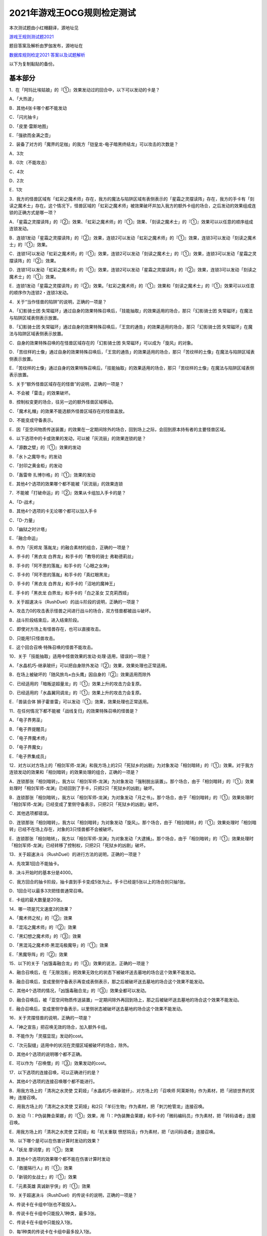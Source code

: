 ============================
2021年游戏王OCG规则检定测试
============================

本次测试题由小红帽翻译，源地址见

| \ `游戏王规则测试题2021 <https://www.bilibili.com/read/cv13875730>`__\

题目答案及解析由罗伽发布，源地址在

| \ `数据库规则检定2021 答案以及试题解析 <https://www.bilibili.com/read/cv14008601>`__\

以下为复制黏贴的备份。

基本部分
===========

1．在「阿玛比埃姑娘」的『①』效果发动过的回合中，以下可以发动的卡是？

A．「大热波」

B．其他4张卡哪个都不能发动

C．「闪光抽卡」

D．「皮里·雷斯地图」

E．「强欲而金满之壶」

2．装备了对方的「魔界的足枷」的我方「铠皇龙-电子暗黑终结龙」可以攻击的次数是？

A．3次

B．0次（不能攻击）

C．4次

D．2次

E．1次

3．我方的怪兽区域有「虹彩之魔术师」存在，我方的魔法与陷阱区域有表侧表示的「星霜之灵摆读阵」存在，我方的手卡有「刻读之魔术士」存在。这个情况下，怪兽区域的「虹彩之魔术师」被效果破坏并加入我方的额外卡组的场合，之后发动的效果组成连锁的正确方式是哪一项？

A．「星霜之灵摆读阵」的『②』效果、「虹彩之魔术师」的『①』效果、「刻读之魔术士」的『①』效果可以以任意的顺序组成连锁发动。

B．连锁1发动「星霜之灵摆读阵」的『②』效果，连锁2可以发动「虹彩之魔术师」的『①』效果，连锁3可以发动「刻读之魔术士」的『①』效果。

C．连锁1可以发动「虹彩之魔术师」的『①』效果，连锁2可以发动「刻读之魔术士」的『①』效果，连锁3可以发动「星霜之灵摆读阵」的『②』效果。

D．连锁1可以发动「虹彩之魔术师」的『①』效果，连锁2可以发动「星霜之灵摆读阵」的『②』效果，连锁3可以发动「刻读之魔术士」的『①』效果。

E．连锁1发动「星霜之灵摆读阵」的『②』效果。「虹彩之魔术师」的『①』效果和「刻读之魔术士」的『①』效果可以以任意的顺序作为连锁2・连锁3发动。

4．关于“当作怪兽的陷阱”的说明，正确的一项是？

A．「幻影骑士团 失常磁环」通过自身的效果特殊召唤后，「技能抽取」的效果适用的场合，那只「幻影骑士团 失常磁环」在魔法与陷阱区域表侧表示放置。

B．「幻影骑士团 失常磁环」通过自身的效果特殊召唤后，「王宫的通告」的效果适用的场合，那只「幻影骑士团 失常磁环」在魔法与陷阱区域表侧表示放置。

C．自身的效果特殊召唤的在怪兽区域存在的「幻影骑士团 失常磁环」可以成为「旋风」的对象。

D．「苦纹样的土像」通过自身的效果特殊召唤后，「王宫的通告」的效果适用的场合，那只「苦纹样的土像」在魔法与陷阱区域表侧表示放置。

E．「苦纹样的土像」通过自身的效果特殊召唤后，「技能抽取」的效果适用的场合，那只「苦纹样的土像」在魔法与陷阱区域表侧表示放置。

5．关于“额外怪兽区域存在的怪兽”的说明，正确的一项是？

A．不会被「雷击」的效果破坏。

B．控制权变更的场合，往另一边的额外怪兽区域移动。

C．「魔术礼帽」的效果不能选额外怪兽区域存在的怪兽盖放。

D．不能变成守备表示。

E．因「亚空间物质传送装置」的效果在一定期间除外的场合，回到场上之际，会回到原本持有者的主要怪兽区域。

6．以下选项中的卡或效果的发动，可以被「灰流丽」的效果连锁的是？

A．「源数之壁」的『①』效果的发动

B．「水卜之魔导书」的发动

C．「封印之黄金柜」的发动

D．「轰雷帝 扎博尔格」的『①』效果的发动

E．其他4个选项的效果哪个都不能被「灰流丽」的效果连锁

7．不能被「打破命运」的『②』效果从卡组加入手卡的是？

A．「D-战术」

B．其他4个选项的卡无论哪个都可以加入手卡

C．「D-力量」

D．「幽狱之时计塔」

E．「融合命运」

8．作为「灰烬龙 落胤龙」的融合素材的组合，正确的一项是？

A．手卡的「黑衣龙 白界龙」和手卡的「教导的骑士 弗勒德莉丝」

B．手卡的「阿不思的落胤」和手卡的「心眼之女神」

C．手卡的「阿不思的落胤」和手卡的「真红眼黑龙」

D．手卡的「黑衣龙 白界龙」和手卡的「沼地的魔神王」

E．手卡的「黑衣龙 白界龙」和手卡的「白之圣女 艾克莉西娅」

9．关于超速决斗（RushDuel）的战斗阶段的说明，正确的一项是？

A．攻击力0的攻击表示怪兽之间进行战斗的场合，双方怪兽都被战斗破坏。

B．战斗阶段结束后，进入结束阶段。

C．即使对方场上有怪兽存在，也可以直接攻击。

D．只能用1只怪兽攻击。

E．这个回合召唤·特殊召唤的怪兽不能攻击。

10．关于「技能抽取」适用中怪兽效果的发动·处理·适用，错误的一项是？

A．「水晶机巧-继承玻纤」可以把自身除外发动『②』效果，效果处理也正常适用。

B．在场上被破坏的「随风旅鸟×白头鹰」因自身的『②』效果适用而除外

C．已经适用的「暗叛逆超量龙」的『①』效果上升的攻击力会复原。

D．已经适用的「水晶翼同调龙」的『①』效果上升的攻击力会复原。

E．「兽装合体 狮子霍普雷」可以发动『①』效果，效果处理也正常适用。

11．在任何情况下都不能被「战线复归」的效果特殊召唤的怪兽是？

A．「电子界男巫」

B．「电子界提醒员」

C．「电子界魔术师」

D．「电子界魔女」

E．「电子界集成员」

12．对方以对方场上的「相剑军师-龙渊」和我方场上的2只「死狱乡的凶剧」为对象发动「相剑暗转」的『①』效果。对于我方连锁发动的效果和「相剑暗转」的效果处理的组合，正确的一项是？

A．连锁那张「相剑暗转」，我方以「相剑军师-龙渊」为对象发动「强制脱出装置」。那个场合，由于「相剑暗转」的『①』效果处理时「相剑军师-龙渊」已经回到了手卡，只把2只「死狱乡的凶剧」破坏。

B．连锁那张「相剑暗转」，我方以「相剑军师-龙渊」为对象发动「月之书」。那个场合，由于「相剑暗转」的『①』效果处理时「相剑军师-龙渊」已经变成了里侧守备表示，只把2只「死狱乡的凶剧」破坏。

C．其他选项都错误。

D．连锁那张「相剑暗转」，我方以「相剑暗转」为对象发动「旋风」。那个场合，由于「相剑暗转」的『①』效果处理时「相剑暗转」已经不在场上存在，对象的3只怪兽都不会被破坏。

E．连锁那张「相剑暗转」，我方以「相剑军师-龙渊」为对象发动「大逮捕」。那个场合，由于「相剑暗转」的『①』效果处理时「相剑军师-龙渊」已经转移了控制权，只把2只「死狱乡的凶剧」破坏。

13．关于超速决斗（RushDuel）的进行方法的说明，正确的一项是？

A．先攻第1回合不能抽卡。

B．决斗开始时的基本分是4000。

C．我方回合的抽卡阶段，抽卡直到手卡变成5张为止。手卡已经是5张以上的场合则只抽1张。

D．1回合可以最多3次把怪兽通常召唤。

E．卡组的最大数量是20张。

14．哪一项是咒文速度2的效果？

A．「魔术师之杖」的『②』效果

B．「混沌之魔术师」的『②』效果

C．「黑幻想之魔术师」的『③』效果

D．「黑混沌之魔术师·黑混沌极魔导」的『①』效果

E．「黑魔导阵」的『②』效果

15．以下的关于「凶饿毒融合龙」的『③』效果的说法，正确的一项是？

A．融合召唤后，在「无限泡影」把效果无效化的状态下被破坏送去墓地的场合这个效果不能发动。

B．融合召唤后，变成里侧守备表示再变成表侧表示，那之后被破坏送去墓地的场合这个效果不能发动。

C．其他4个选项的情况，「凶饿毒融合龙」的『③』效果全都可以发动。

D．融合召唤后，被「亚空间物质传送装置」一定期间除外再回到场上，那之后被破坏送去墓地的场合这个效果不能发动。

E．融合召唤后，变成里侧守备表示，以里侧状态被破坏送去墓地的场合这个效果不能发动。

16．关于灵摆怪兽的说明，正确的一项是？

A．「神之宣告」把召唤无效的场合，加入额外卡组。

B．不能作为「灵摆显现」发动的cost。

C．「次元裂缝」适用中的状况在灵摆区域被破坏的场合，除外。

D．其他4个选项的说明哪个都不正确。

E．可以作为「召唤僧」的『③』效果发动的cost。

17．以下选项的连接召唤，可以正确进行的是？

A．其他4个选项的连接召唤哪个都不能进行。

B．用我方场上的「清冽之水灵使 艾莉娅」「水晶机巧-继承玻纤」、对方场上的「召唤师 阿莱斯特」作为素材，把「闭锁世界的冥神」连接召唤。

C．用我方场上的「清冽之水灵使 艾莉娅」和2只「羊衍生物」作为素材，把「刺刀枪管龙」连接召唤。

D．发动「I：P伪装舞会莱娜」的『①』效果，用「I：P伪装舞会莱娜」和手卡的「微码编码员」作为素材，把「转码语者」连接召唤。

E．用我方场上的「清冽之水灵使 艾莉娅」和「机关重联 愤怒钩舌」作为素材，把「访问码语者」连接召唤。

18．以下哪个是可以在伤害计算时发动的效果？

A．「妖龙 摩诃摩」的『①』效果

B．其他4个选项的效果哪个都不能在伤害计算时发动

C．「救援隔行人」的『①』效果

D．「新锐的女战士」的『①』效果

E．「元素英雄 真诚新宇侠」的『①』效果

19．关于超速决斗（RushDuel）的传说卡的说明，正确的一项是？

A．传说卡在卡组中1张也不能投入。

B．传说卡在卡组中只能投入1种类，最多3张。

C．传说卡在卡组中只能投入1张。

D．每1种类的传说卡在卡组中最多投入1张。

E．使用的传说卡在决斗前必须向对方公开。

20．哪一项是「升天之黑角笛」的效果可以无效的特殊召唤？

A．连锁1发动的「来自星遗物中的觉醒」的效果进行的连接召唤

B．「命运英雄 毁灭凤凰人」的『③』效果在准备阶段进行的特殊召唤

C．2只以上怪兽的灵摆召唤

D．「救祓少女阿门武装」的效果进行的当作超量召唤的特殊召唤

E．「活死人的呼声」的效果进行的特殊召唤

21．关于先攻玩家的第一回合的说明，正确的一项是？

A．可以进行战斗阶段，但是不能进行攻击宣言。

B．最开始要进行抽卡阶段。

C．其他4个说明哪个都不正确。

D．不能从卡组抽卡。

E．准备阶段之后进行主要阶段2。

22．关于副卡组的说明，正确的一项是？

A．主卡组·额外卡组的卡与副卡组的卡必须使用相同的卡套。

B．主卡组·额外卡组的卡与副卡组的卡进行交换的场合，必须宣言要交换的卡。

C．决斗过程中可以确认副卡组的内容。

D．副卡组是0张也可以。

E．交换前后主卡组的数量或额外卡组的数量发生变化也没关系。

23．关于怪兽衍生物的说明，正确的一项是？

A．不能作为「大星义初始龙」特殊召唤的手续使用。

B．可以作为「马骨的对价」发动的cost。

C．「日全食之书」的效果适用的场合表示形式也不会改变。

D．可以作为超量召唤的素材使用。

E．可以作为「吞食百万的暴食兽」特殊召唤的手续使用。

24．可以正确发动的怪兽效果是哪一项？

A．其他4个选项的效果哪个都不能发动。

B．作为『①』效果发动的cost把自身解放，结果被「大宇宙」的效果除外的「星尘龙」的『②』效果。

C．「废品连接者」的『②』效果特殊召唤的「废品战士」的『①』效果。

D．先被连锁2的「星尘的残光」的效果特殊召唤，再被连锁1的「黑蔷薇龙」的效果破坏送去墓地的「星尘同调士」的『②』效果。

E．因「凤翼的爆风」的效果而回到额外卡组的「星尘战士」的『③』效果。

25．关于在卡组·额外卡组中投入的卡的组合，正确的一项是？

A．「混沌No.39 希望皇 霍普雷」「龙装合体 龙王霍普雷」「兽装合体 狮子霍普雷」各3张。

B．其他4个选项哪个都不正确（无法在卡组·额外卡组中全部投入）。

C．「海」「幻煌之都 帕西菲斯」「潜海奇袭」各3张。

D．「融合」「置换融合」「大融合」各3张。

E．「鹰身女郎三姐妹」「鹰身女郎 电子紧身装束」「鹰身女郎 爪牙碎断」各3张。

26．关于超速决斗（RushDuel）的极限召唤的说明，正确的一项是？

A．手卡集齐3只极限怪兽的情况下，可以把它们作为1只怪兽进行极限召唤。

B．我方场上分别召唤了3只极限怪兽的情况下，可以把它们变成极限模式的极限怪兽。

C．极限模式的极限怪兽最多有2次不会被战斗·效果破坏。

D．极限模式的极限怪兽的守备力一定是0。

E．极限模式的极限怪兽在1次的战斗阶段中最多可以进行3次攻击。

27．关于「流天救世星龙」进行同调召唤时的同调素材，错误的选项是？（列举的每只怪兽都没有适用自身以外的效果。）

A．「救世龙」+「星尘龙」+「高速战士」

B．「集心龙」+「科技属 互换蜻蜓」+「星尘龙」

C．「救世龙」+「流星龙」

D．「救世龙」+「方程式同调士」+「星尘龙」

E．「集心龙」+「星尘龙」+「调和支援士」

28．可以在场地区域放置的卡是哪一项？

A．「卡通世界」

B．「不死世界」

C．「共有精神世界」

D．「电子暗黑世界」

E．「笑容世界」

应用部分
===========

29．我方的手卡有4张卡存在，我方场上有自身的『①』效果适用攻击力变成3000的「沉默魔术师」存在。另外，对方场上有「死狱乡演员·圣墓访问者」存在。这个状况下「死狱乡演员·圣墓访问者」发动『①』效果，那个效果处理成功适用于「沉默魔术师」。那之后，我方把盖放的「沉默魔爆破」发动，效果处理让我方把手卡抽到了6张。「沉默魔术师」的攻击力会怎样变化？

A．「死狱乡演员·圣墓访问者」的『①』效果把「沉默魔术师」的攻击力变成0，但是攻击力立刻再计算变成2000。那之后，由于「沉默魔爆破」让手卡变成了6张，攻击力变成3000。

B．「死狱乡演员·圣墓访问者」的『①』效果把「沉默魔术师」的攻击力变成0。那之后，由于「沉默魔爆破」让手卡增加了2张，攻击力变成1000。

C．「死狱乡演员·圣墓访问者」的『①』效果把「沉默魔术师」的攻击力变成0。那之后，由于「沉默魔爆破」让手卡的数量发生变化，攻击力再计算变成3000。

D．「死狱乡演员·圣墓访问者」的『①』效果把「沉默魔术师」的攻击力变成0，但是攻击力立刻再计算变成2000。那之后，由于「沉默魔爆破」让手卡增加了6张，攻击力再上升3000变成5000。

E．「死狱乡演员·圣墓访问者」的『①』效果把「沉默魔术师」的攻击力变成0。那之后，即使「沉默魔爆破」让手卡数量发生变化的场合，「沉默魔术师」的攻击力也仍然是0。

30．我方场上有「卡通世界」存在的状况，我方在连锁1发动了「卡通鹰身女郎」的『①』效果。对方连锁2以「卡通世界」为对象发动了「旋风」。我方再连锁3以墓地的「真红眼卡通龙」为对象发动了「战线复归」。连锁3的处理把「真红眼卡通龙」特殊召唤，连锁2的处理把「卡通世界」破坏的场合，关于连锁1的「卡通鹰身女郎」的效果处理，以下说法正确的是？

A．即使「卡通鹰身女郎」的『①』效果处理时「卡通世界」不在场上存在的场合，『这张卡从手卡特殊召唤』处理也会正常适用。另外，这个处理的时点我方场上有其他的卡通怪兽存在，因此『选对方场上1张魔法·陷阱卡破坏』处理也正常适用。

B．由于「卡通鹰身女郎」的『①』效果处理时「卡通世界」不在场上存在，『这张卡从手卡特殊召唤』处理不适用。但是，这个处理的时点我方场上有其他的卡通怪兽存在，因此『选对方场上1张魔法·陷阱卡破坏』处理正常适用。

C．由于「卡通鹰身女郎」的『①』效果处理时「卡通世界」不在场上存在，『这张卡从手卡特殊召唤』处理不适用。另外，这个效果发动的时点「真红眼卡通龙」还不在我方场上存在，因此『选对方场上1张魔法·陷阱卡破坏』处理也不适用。

D．即使「卡通鹰身女郎」的『①』效果处理时「卡通世界」不在场上存在的场合，『这张卡从手卡特殊召唤』处理也会正常适用。但是，这个效果发动的时点「真红眼卡通龙」还不在我方场上存在，因此『选对方场上1张魔法·陷阱卡破坏』处理不适用。

E．其他选项都是错误的。

31．以下关于怪兽的特殊召唤的说法中，正确的一项是？

A．我方的「王神鸟 斯摩夫」的连接召唤被对方的「神之宣告」无效。这个回合，我方不能发动「随风旅鸟×知更鸟」的效果。

B．我方的「一对一」发动时，对方连锁发动「虚无空间」。结果「一对一」的效果处理不适用。这个回合，我方不能发动「随风旅鸟×知更鸟」的效果。

C．我方的「一对一」的效果被对方的「灰流丽」的效果无效。这个回合，我方不能发动「随风旅鸟×知更鸟」的效果。

D．其他选项都是错误的。

E．以「随风旅鸟×雪猫头鹰」为对象的我方的「死者苏生」的发动被对方的「神之宣告」无效。这个回合，我方不能发动「随风旅鸟×知更鸟」的效果。

32．以下关于“卡片的除外”和“被除外的卡”的说法中，正确的一项是？

A．以我方场上的里侧守备表示的怪兽为对象，发动「彼岸的恶鬼 法尔法雷洛」的『③』效果。那只怪兽表侧表示除外，结束阶段里侧守备表示回到场上。

B．对方的「毁灭咒文-死亡终极咒」把我方场上的「暴走召唤师 阿莱斯特」里侧守备表示除外。以这个为契机，我方可以发动「暴走召唤师 阿莱斯特」的『③』效果。

C．作为「来自异次元的埋葬」的对象，可以选择里侧表示除外的怪兽。那个场合，取对象之际需要把那只怪兽给对方观看并确认它是怪兽。

D．与怪兽衍生物进行战斗的「吞食百万的暴食兽」不能发动『③』效果。

E．作为「极星天 古尔薇格」『①』效果的处理除外的卡，不能选我方场上的怪兽衍生物。

33．对方场上有「命运英雄 毁灭凤凰人」和「补给部队」存在，我方场上有「废铁龙」和「补给部队」存在。另外，我方墓地没有怪兽存在。对方回合，对方发动「命运英雄 毁灭凤凰人」的『②』效果，效果处理把「命运英雄 毁灭凤凰人」和「废铁龙」破坏。效果处理后，以上提到的卡的效果尽可能发动的情况下，组成连锁的正确方式是哪一项？

A．首先，对方在连锁1发动「补给部队」的效果。那之后，我方在连锁2发动我方的「补给部队」的效果。再那之后，对方可以在连锁3发动「命运英雄 毁灭凤凰人」的『③』效果。由于我方墓地没有同调怪兽以外的「废铁」怪兽存在，「废铁龙」的『②』效果不发动。

B．首先，对方可以在连锁1·连锁2按照喜欢的顺序把「补给部队」的效果和「命运英雄 毁灭凤凰人」的『③』效果组成连锁发动。那之后，我方在连锁3发动「补给部队」的效果。由于我方墓地没有同调怪兽以外的「废铁」怪兽存在，「废铁龙」的『②』效果不发动。

C．首先，对方在连锁1发动「补给部队」的效果。那之后，对方可以在连锁2发动「命运英雄 毁灭凤凰人」的『③』效果。再那之后，我方在连锁3·连锁4按照喜欢的顺序把「废铁龙」的『②』效果和「补给部队」的效果组成连锁发动。

D．首先，对方可以在连锁1·连锁2按照喜欢的顺序把「补给部队」的效果和「命运英雄 毁灭凤凰人」的『③』效果组成连锁发动。那之后，我方在连锁3·连锁4按照喜欢的顺序把「废铁龙」的『②』效果和「补给部队」的效果组成连锁发动。

E．首先，对方在连锁1发动「补给部队」的效果。那之后，我方在连锁2·连锁3按照喜欢的顺序把「废铁龙」的『②』效果和我方的「补给部队」的效果组成连锁发动。再那之后，对方可以在连锁4发动「命运英雄 毁灭凤凰人」的『③』效果。

34．以下关于「转生炎兽 猎鹰」的『②』效果的说法中，正确的一项是？

A．可以以连接怪兽「转生炎兽 炽热多头狮」为对象发动「转生炎兽 猎鹰」的『②』效果。那个场合，效果处理让「转生炎兽 炽热多头狮」回到额外卡组，正常进行把「转生炎兽 猎鹰」特殊召唤的处理。

B．不能以我方场上的原本持有者是对方的「转生炎兽 狐獴」为对象发动「转生炎兽 猎鹰」的『②』效果。

C．可以以我方场上的原本持有者是对方的「转生炎兽 狐獴」为对象发动「转生炎兽 猎鹰」的『②』效果。那个场合，效果处理让「转生炎兽 狐獴」回到对方手卡，不进行把「转生炎兽 猎鹰」特殊召唤的处理。

D．由于「转生炎兽 炽热多头狮」是连接怪兽，不能以「转生炎兽 炽热多头狮」为对象发动「转生炎兽 猎鹰」的『②』效果。

E．可以以连接怪兽「转生炎兽 炽热多头狮」为对象发动「转生炎兽 猎鹰」的『②』效果。那个场合，效果处理让「转生炎兽 炽热多头狮」回到额外卡组，不进行把「转生炎兽 猎鹰」特殊召唤的处理。

35．对方在自身的主要阶段召唤了「深海歌后」。那次召唤成功时，对方打算发动那只「深海歌后」的效果，我方打算发动手卡的「增殖的G」的效果。关于这些效果决定是否发动的顺序，正确的一项是？

A．我方先决定是否发动「增殖的G」的效果。那之后，对方再决定是否发动「深海歌后」的效果。不能以其他顺序来发动这些效果。

B．对方先决定是否发动「深海歌后」的效果。那之后，我方再决定是否发动「增殖的G」的效果。不能以其他顺序来发动这些效果。

C．我方先决定是否发动「增殖的G」的效果。如果我方不发动「增殖的G」的效果，对方可以在连锁1发动「深海歌后」的效果。那之后，优先权转移给我方，我方可以在连锁2发动「增殖的G」的效果。

D．对方先决定是否发动「深海歌后」的效果。如果对方不发动「深海歌后」的效果，我方可以在连锁1发动「增殖的G」的效果。那之后，优先权转移给对方，对方可以在连锁2发动「深海歌后」的效果。

E．对方先决定是否发动「深海歌后」的效果。对方不发动「深海歌后」的效果，我方也不发动「增殖的G」的效果的话，那之后优先权转移给对方，对方可以在连锁1发动「深海歌后」的效果。

36．「碑像天使-亚兹卢恩死月弓碑」的『①』『②』『③』效果中，丢弃怪兽卡来发动的「召唤兽 梅尔卡巴」效果可以把哪些效果的发动无效？

A．无论哪个效果，都不能被丢弃怪兽卡发动的「召唤兽 梅尔卡巴」的效果所对应

B．『②』和『③』

C．只有『①』

D．只有『③』

E．只有『②』

37．以下关于「铁兽战线 姬特」的『①』效果的说法中，正确的一项是？

A．其他选项都是错误的。

B．「铁兽战线 姬特」的『①』效果发动时，连锁发动「召命之神弓-阿波罗萨」的『③』效果。结果「铁兽战线 姬特」的『①』效果的发动被无效。这种情况下『这个回合，自己不是兽族·兽战士族·鸟兽族怪兽不能作为连接素材』也会适用。

C．「铁兽战线 姬特」的『①』效果发动时，连锁发动「突破技能」的『①』效果。结果「铁兽战线 姬特」的效果被无效，『①』的处理不适用。这种情况下『这个回合，自己不是兽族·兽战士族·鸟兽族怪兽不能作为连接素材』也会适用。

D．「铁兽战线 姬特」的『①』效果发动时，连锁发动「神圣煌炎」。结果「铁兽战线 姬特」发动的『①』效果被无效。这种情况下『这个回合，自己不是兽族·兽战士族·鸟兽族怪兽不能作为连接素材』也会适用。

E．「铁兽战线 姬特」的『①』效果处理时「异热同心武器-天马双翼剑」的『④』效果适用。结果「铁兽战线 姬特」发动的『①』效果被无效。这种情况下『这个回合，自己不是兽族·兽战士族·鸟兽族怪兽不能作为连接素材』也会适用。

38．我方场上有装备了「脆刃之剑」的「权威者·许珀里翁」（天使族·攻击力4100）和「天空的圣域」存在。这只「权威者·许珀里翁」向对方玩家进行直接攻击的场合，发生的战斗伤害是多少？

A．我方受到4100伤害，对方也受到4100伤害。

B．我方受到4100伤害，对方受到合计8200伤害。

C．我方不会受到伤害，对方也不会受到伤害

D．我方不会受到伤害，对方受到4100伤害

E．我方不会受到伤害，对方受到合计8200伤害。

39．以我方墓地的「魔轰神 安德剌斯」和对方场上的「魔轰神 利威坦」为对象发动了「弑逆的魔轰神」的『①』效果。对方连锁发动「D.D.乌鸦」的效果，效果处理把作为「弑逆的魔轰神」对象的墓地的「魔轰神 安德剌斯」除外。这个场合，对于「弑逆的魔轰神」的『①』效果的处理的说法，正确的一项是？

A．「弑逆的魔轰神」的『①』效果处理选我方的1张手卡丢弃，处理完毕。

B．其他选项都是错误的。

C．「弑逆的魔轰神」的『①』效果不会进行任何处理。

D．「弑逆的魔轰神」的『①』效果处理时，选1张手卡丢弃，不会把「魔轰神 安德剌斯」特殊召唤，仍然把对象的场上的卡破坏。

E．「弑逆的魔轰神」的『①』效果处理时，选1张手卡丢弃，把除外的「魔轰神 安德剌斯」特殊召唤，把对象的场上的卡破坏。

40．以下关于「尸界的班西」的『①』效果和「不死世界」的说法中，正确的一项是？

A．场地区域有「不死世界」，场上有「尸界的班西」存在的状况，我方发动了「黑蔷薇龙」的『①』效果。那个场合，效果处理把「尸界的班西」破坏，但「不死世界」不会被破坏。

B．场地区域有「不死世界」，场上有「尸界的班西」存在的状况，「不死世界」不会被效果破坏。因此，双方都不能发动「黑蔷薇龙」的『①』效果。

C．场上有「尸界的班西」存在的状况，对方发动了场地区域盖放的「不死世界」。由于「尸界的班西」的『①』效果适用，我方不能对应这次「不死世界」的发动来发动「魔法干扰阵」。

D．场上有「尸界的班西」存在的状况，对方发动了场地区域盖放的「不死世界」。我方可以对应这次「不死世界」的发动来发动「魔法干扰阵」，由于「尸界的班西」的『①』效果适用，不能把「不死世界」的发动无效并破坏。

E．场地区域有「不死世界」，场上有「尸界的班西」存在的状况，我方发动了「黑蔷薇龙」的『①』效果。那个场合，效果处理把「尸界的班西」和「不死世界」破坏。

41．以下关于超量召唤和超量素材的说法中，正确的一项是？

A．用场上的「地灵神 格兰索尔」为素材把怪兽超量召唤。这个场合，「地灵神 格兰索尔」的『②』效果不适用，下次的我方回合的战斗阶段不会被跳过。

B．对方在连锁1发动「救祓少女·埃莉丝」的『②』效果，效果处理把「救祓少女·米迦埃莉丝」当作超量召唤进行特殊召唤。我方可以发动「神之警告」把这次「救祓少女·米迦埃莉丝」的特殊召唤无效。

C．以持有2个超量素材的超量怪兽为对象发动「电子龙·无限」的『②』效果。效果处理会将对象的怪兽以及持有的2个超量素材全部变成「电子龙·无限」的超量素材。

D．在持有「星光栗子球」作为超量素材的「No.39 希望皇 霍普」的上面，把「混沌No.39 希望皇 霍普雷」重叠进行超量召唤。「星光栗子球」的『②』效果会让「混沌No.39 希望皇 霍普雷」得到『●』效果。

E．对方场上有持有超量素材的「神龙骑士 闪耀」存在，那只「神龙骑士 闪耀」已经适用了自身的『①』效果。可以以这只「神龙骑士 闪耀」为对象发动「超量叠光延迟」，但是不能取除「神龙骑士 闪耀」的超量素材。

42．以下选项的卡或效果的发动，不能被「屋敷童」的效果连锁的是？

A．对方墓地没有龙族怪兽存在的情况下，对方的「真红眼暗钢龙」的『②』效果的发动。

B．我方或者对方墓地有卡存在，对方场上没有任何怪兽存在的情况下进行的「黄金乡的盗墓者」的卡的发动。

C．没有取墓地的怪兽为对象的对方的「沉眠于星遗物的深层」的卡的发动。

D．伤害步骤结束时对方的「闪刀姬-零衣」的『②』效果的发动。

E．对方在主要阶段进行的「鹰身先知」的『③』效果的发动。

43．以下关于相同阶段·步骤发动的效果的说法，正确的一项是？

A．我方·对方的准备阶段，双方场上有「半龙女仆·龙女管家」存在，双方各自把『①』效果发动的场合，那些效果组成连锁发动。

B．我方·对方的战斗阶段开始时，双方场上有「半龙女仆·客厅龙女」存在，双方各自把『②』效果发动的场合，那些效果组成连锁发动。

C．其他选项都是错误的。

D．我方·对方的战斗阶段结束时，双方场上有「半龙女仆·天风龙女」存在，双方各自把『③』效果发动的场合，那些效果组成连锁发动。

E．我方·对方的结束阶段，双方墓地有这个回合送去墓地的「灰烬龙 落胤龙」存在，双方各自把『③』效果发动的场合，那些效果组成连锁发动。

44．以下关于「北极天熊出发」的『②』效果的说法，正确的一项是？

A．除外的「北极天熊出发」因「常世离」的效果回到墓地的场合，那个回合中那张墓地的「北极天熊出发」的『②』效果不能适用。

B．「北极天熊五倍线充能」的『①』『●自己场上2只「北极天熊」怪兽解放，把持有和那个等级差相同等级的1只「北极天熊」怪兽从额外卡组无视召唤条件特殊召唤』效果处理时，可以把「北极天熊出发」除外来作为1只任意等级的怪兽的代替。

C．适用了「禁忌的圣枪」的效果的「北极天熊-勾陈一」把『②』效果发动之际，墓地的「北极天熊出发」的『②』效果不能适用。

D．对方把对方墓地的「北极天熊出发」的『②』效果适用过的回合，我方不能适用我方墓地的「北极天熊出发」的『②』效果。

E．即使手卡仅剩1张「北极天熊-小白熊」的情况下，也可以把墓地的「北极天熊出发」除外来发动「北极天熊-小白熊」的『①』效果。

45．对方场上有用等级7以上的怪兽为素材连接召唤的「混沌之战士 混沌战士」存在，『①』效果已经适用。关于这个状况下发动的「混沌之战士 混沌战士」的『②』效果的说明，正确的一项是？

A．我方可以对应对方的「混沌之战士 混沌战士」的『②』效果的发动来发动「天罚」。但是，「混沌之战士 混沌战士」的『②』效果的发动不会被无效，「混沌之战士 混沌战士」也不会被破坏。

B．我方不能对应对方的「混沌之战士 混沌战士」的『②』效果的发动来发动「天罚」。

C．我方可以对应对方的「混沌之战士 混沌战士」的『②』效果的发动来发动「天罚」。那个场合，「混沌之战士 混沌战士」的『②』效果的发动被无效，「混沌之战士 混沌战士」被破坏。

D．我方可以对应对方的「混沌之战士 混沌战士」的『②』效果的发动来发动「天罚」。那个场合，「混沌之战士 混沌战士」的『②』效果的发动不会被无效，但是「混沌之战士 混沌战士」会被破坏。

E．我方可以对应对方的「混沌之战士 混沌战士」的『②』效果的发动来发动「天罚」。那个场合，「混沌之战士 混沌战士」的『②』效果的发动被无效，但是「混沌之战士 混沌战士」不会被破坏。

46．以下选项中，正确的一项是？

A．「千查万别」适用中的状况，可以发动「影依融合」，用我方场上表侧表示的「影依兽」（魔法师族）作为融合素材把「神影依·米德拉什」（魔法师族）融合召唤。

B．我方的「王宫的敕命」适用中的状况，即使用那张「王宫的敕命」作为cost来发动「魔法花盆」的场合，「魔法花盆」的效果也仍然会被无效化。

C．「技能抽取」适用中的状况，把「塞拉之虫惑魔」连接召唤的场合，「塞拉之虫惑魔」的效果会被无效化。

D．「大宇宙」和「王宫的铁壁」的效果都适用的情况下，「大宇宙」的效果优先，送去墓地的卡会被除外。

E．「慧眼之魔术师」的灵摆效果处理时，「魔封的芳香」的效果适用的场合，从卡组把「慧眼之魔术师」以外的1只「魔术师」灵摆怪兽在自己的灵摆区域放置的处理不适用。

47．以下关于「遭受妨碍的坏兽安眠」的『①』效果的说法，正确的一项是？

A．场上的怪兽只有融合召唤的「黄金狂 黄金国巫妖」和上级召唤的「黄金卿 黄金国巫妖」的状况，可以发动「遭受妨碍的坏兽安眠」。那个场合，「遭受妨碍的坏兽安眠」处理时把「黄金卿 黄金国巫妖」破坏。但是，由于没能把全部的怪兽破坏，不进行『从卡组把卡名不同的「坏兽」怪兽在自己·对方的场上各1只攻击表示特殊召唤』处理。

B．由于「黄金狂 黄金国巫妖」的『②』效果让自身不会被效果破坏，因此场上的怪兽只有「黄金狂 黄金国巫妖」的状况，不能发动「遭受妨碍的坏兽安眠」。

C．场上的怪兽只有自身的『①』效果特殊召唤的「黄金乡的盗墓者」的状况，可以发动「遭受妨碍的坏兽安眠」。那个场合，「遭受妨碍的坏兽安眠」处理时把「黄金乡的盗墓者」破坏。但是由于没有把怪兽卡破坏，不进行『从卡组把卡名不同的「坏兽」怪兽在自己·对方的场上各1只攻击表示特殊召唤』处理。

D．场上的怪兽只有「黄金狂 黄金国巫妖」的状况，可以发动「遭受妨碍的坏兽安眠」。那个场合，「遭受妨碍的坏兽安眠」处理时「黄金狂 黄金国巫妖」因自身的『②』效果而不被破坏。但那个场合也会进行『从卡组把卡名不同的「坏兽」怪兽在自己·对方的场上各1只攻击表示特殊召唤』处理。

E．场上的怪兽只有「黄金狂 黄金国巫妖」的状况，可以发动「遭受妨碍的坏兽安眠」。那个场合，「遭受妨碍的坏兽安眠」处理时「黄金狂 黄金国巫妖」因自身的『②』效果而不被破坏。由于1只怪兽也没有破坏，不进行『从卡组把卡名不同的「坏兽」怪兽在自己·对方的场上各1只攻击表示特殊召唤』处理。

48．场上有用3只怪兽为素材连接召唤的原本攻击力2400的「召命之神弓-阿波罗萨」存在。那只「召命之神弓-阿波罗萨」发动了1次『③』效果，攻击力下降800变成了1600。那之后，那只「召命之神弓-阿波罗萨」适用了「禁忌的一滴」的效果的场合，这个回合中以及下个回合「召命之神弓-阿波罗萨」的攻击力会怎样变化？

A．这个回合中攻击力变成0，下个回合攻击力变成800。

B．这个回合中攻击力变成800，下个回合攻击力变成0。

C．这个回合中攻击力变成1200，下个回合攻击力变成2400。

D．这个回合中攻击力变成0，下个回合攻击力仍然是0。

E．这个回合中攻击力变成800，下个回合攻击力变成1600。

49．对方连锁1发动「铁兽战线 凶鸟之施莱格」的『①』效果，我方连锁2发动「邪恶★双子克星 麻烦·桑妮」的『①』效果。连锁2的处理把「邪恶★双子 姬丝基勒」和「邪恶★双子 璃拉」特殊召唤，连锁1的处理把「邪恶★双子 璃拉」除外。以下关于这组连锁中特殊召唤的「邪恶★双子 姬丝基勒」「邪恶★双子 璃拉」各自的『①』效果的说法，正确的一项是？

A．「邪恶★双子 姬丝基勒」的效果可以发动，「邪恶★双子 璃拉」的效果不能发动。

B．「邪恶★双子 璃拉」的效果可以发动，「邪恶★双子 姬丝基勒」的效果不能发动。

C．「邪恶★双子 姬丝基勒」「邪恶★双子 璃拉」两个的效果都可以发动。两个效果都发动的场合，以任意的顺序组成连锁发动。

D．「邪恶★双子 姬丝基勒」「邪恶★双子 璃拉」之中，只能发动其中任意一个的效果。发动哪个的效果都可以。

E．「邪恶★双子 姬丝基勒」「邪恶★双子 璃拉」无论哪个的效果都不能发动。

50．以下选项中，关于我方的「阿拉弥赛亚之仪」的发动或效果被无效的回合的说明，正确的一项是？

A．「阿拉弥赛亚之仪」的『①』效果处理时「失乐之霹雳」的『②』效果适用。结果，发动的「阿拉弥赛亚之仪」的『①』效果被无效。这个情况下，本回合中我方可以把特殊召唤的怪兽以外的场上的怪兽的效果发动。并且，再发动另一张「阿拉弥赛亚之仪」也是可以的。

B．「阿拉弥赛亚之仪」发动时连锁发动「神之宣告」。结果，「阿拉弥赛亚之仪」的发动被无效并破坏。这个情况下，本回合中我方可以把特殊召唤的怪兽以外的场上的怪兽的效果发动。并且，再发动另一张「阿拉弥赛亚之仪」也是可以的。

C．「阿拉弥赛亚之仪」发动时连锁发动「No.38 希望魁龙 银河巨神」的『①』效果。结果，发动的「阿拉弥赛亚之仪」的『①』效果被无效，变成了「No.38 希望魁龙 银河巨神」的超量素材。这个情况下，本回合中我方可以把特殊召唤的怪兽以外的场上的怪兽的效果发动。并且，再发动另一张「阿拉弥赛亚之仪」也是可以的。

D．「阿拉弥赛亚之仪」发动时连锁发动「虚无空间」。结果，把「勇者衍生物」特殊召唤的处理不适用。这个情况下，本回合中我方可以把特殊召唤的怪兽以外的场上的怪兽的效果发动。并且，再发动另一张「阿拉弥赛亚之仪」也是可以的。

E．「阿拉弥赛亚之仪」发动时连锁发动「DDD 咒血王 赛弗里德」的『①』效果。结果，场上的「阿拉弥赛亚之仪」的效果被无效，效果处理不适用。这个情况下，本回合中我方可以把特殊召唤的怪兽以外的场上的怪兽的效果发动。并且，再发动另一张「阿拉弥赛亚之仪」也是可以的。

答案
=======

1~5 CBBDC

6~10 EEDBC

11~15 DACBC

16~20 BDCCA

21~25 BDCCE

26~30 ADBEA

31~35 DDEEB

36~40 EAEAA

41~45 ACCEE

46~50 CEBEB
